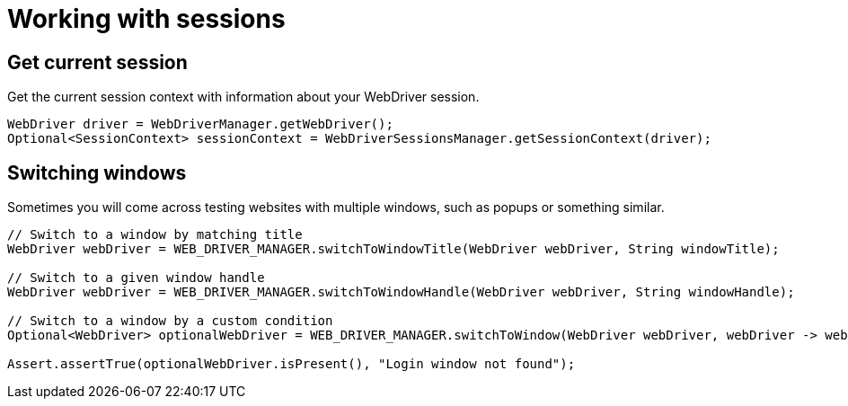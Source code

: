 = Working with sessions

== Get current session

.Get the current session context with information about your WebDriver session.
[source,java]
----
WebDriver driver = WebDriverManager.getWebDriver();
Optional<SessionContext> sessionContext = WebDriverSessionsManager.getSessionContext(driver);
----

== Switching windows

Sometimes you will come across testing websites with multiple windows, such as popups or something similar.

[source,java]
----
// Switch to a window by matching title
WebDriver webDriver = WEB_DRIVER_MANAGER.switchToWindowTitle(WebDriver webDriver, String windowTitle);

// Switch to a given window handle
WebDriver webDriver = WEB_DRIVER_MANAGER.switchToWindowHandle(WebDriver webDriver, String windowHandle);

// Switch to a window by a custom condition
Optional<WebDriver> optionalWebDriver = WEB_DRIVER_MANAGER.switchToWindow(WebDriver webDriver, webDriver -> webDriver.getCurrentUrl().contains("login"));

Assert.assertTrue(optionalWebDriver.isPresent(), "Login window not found");
----
